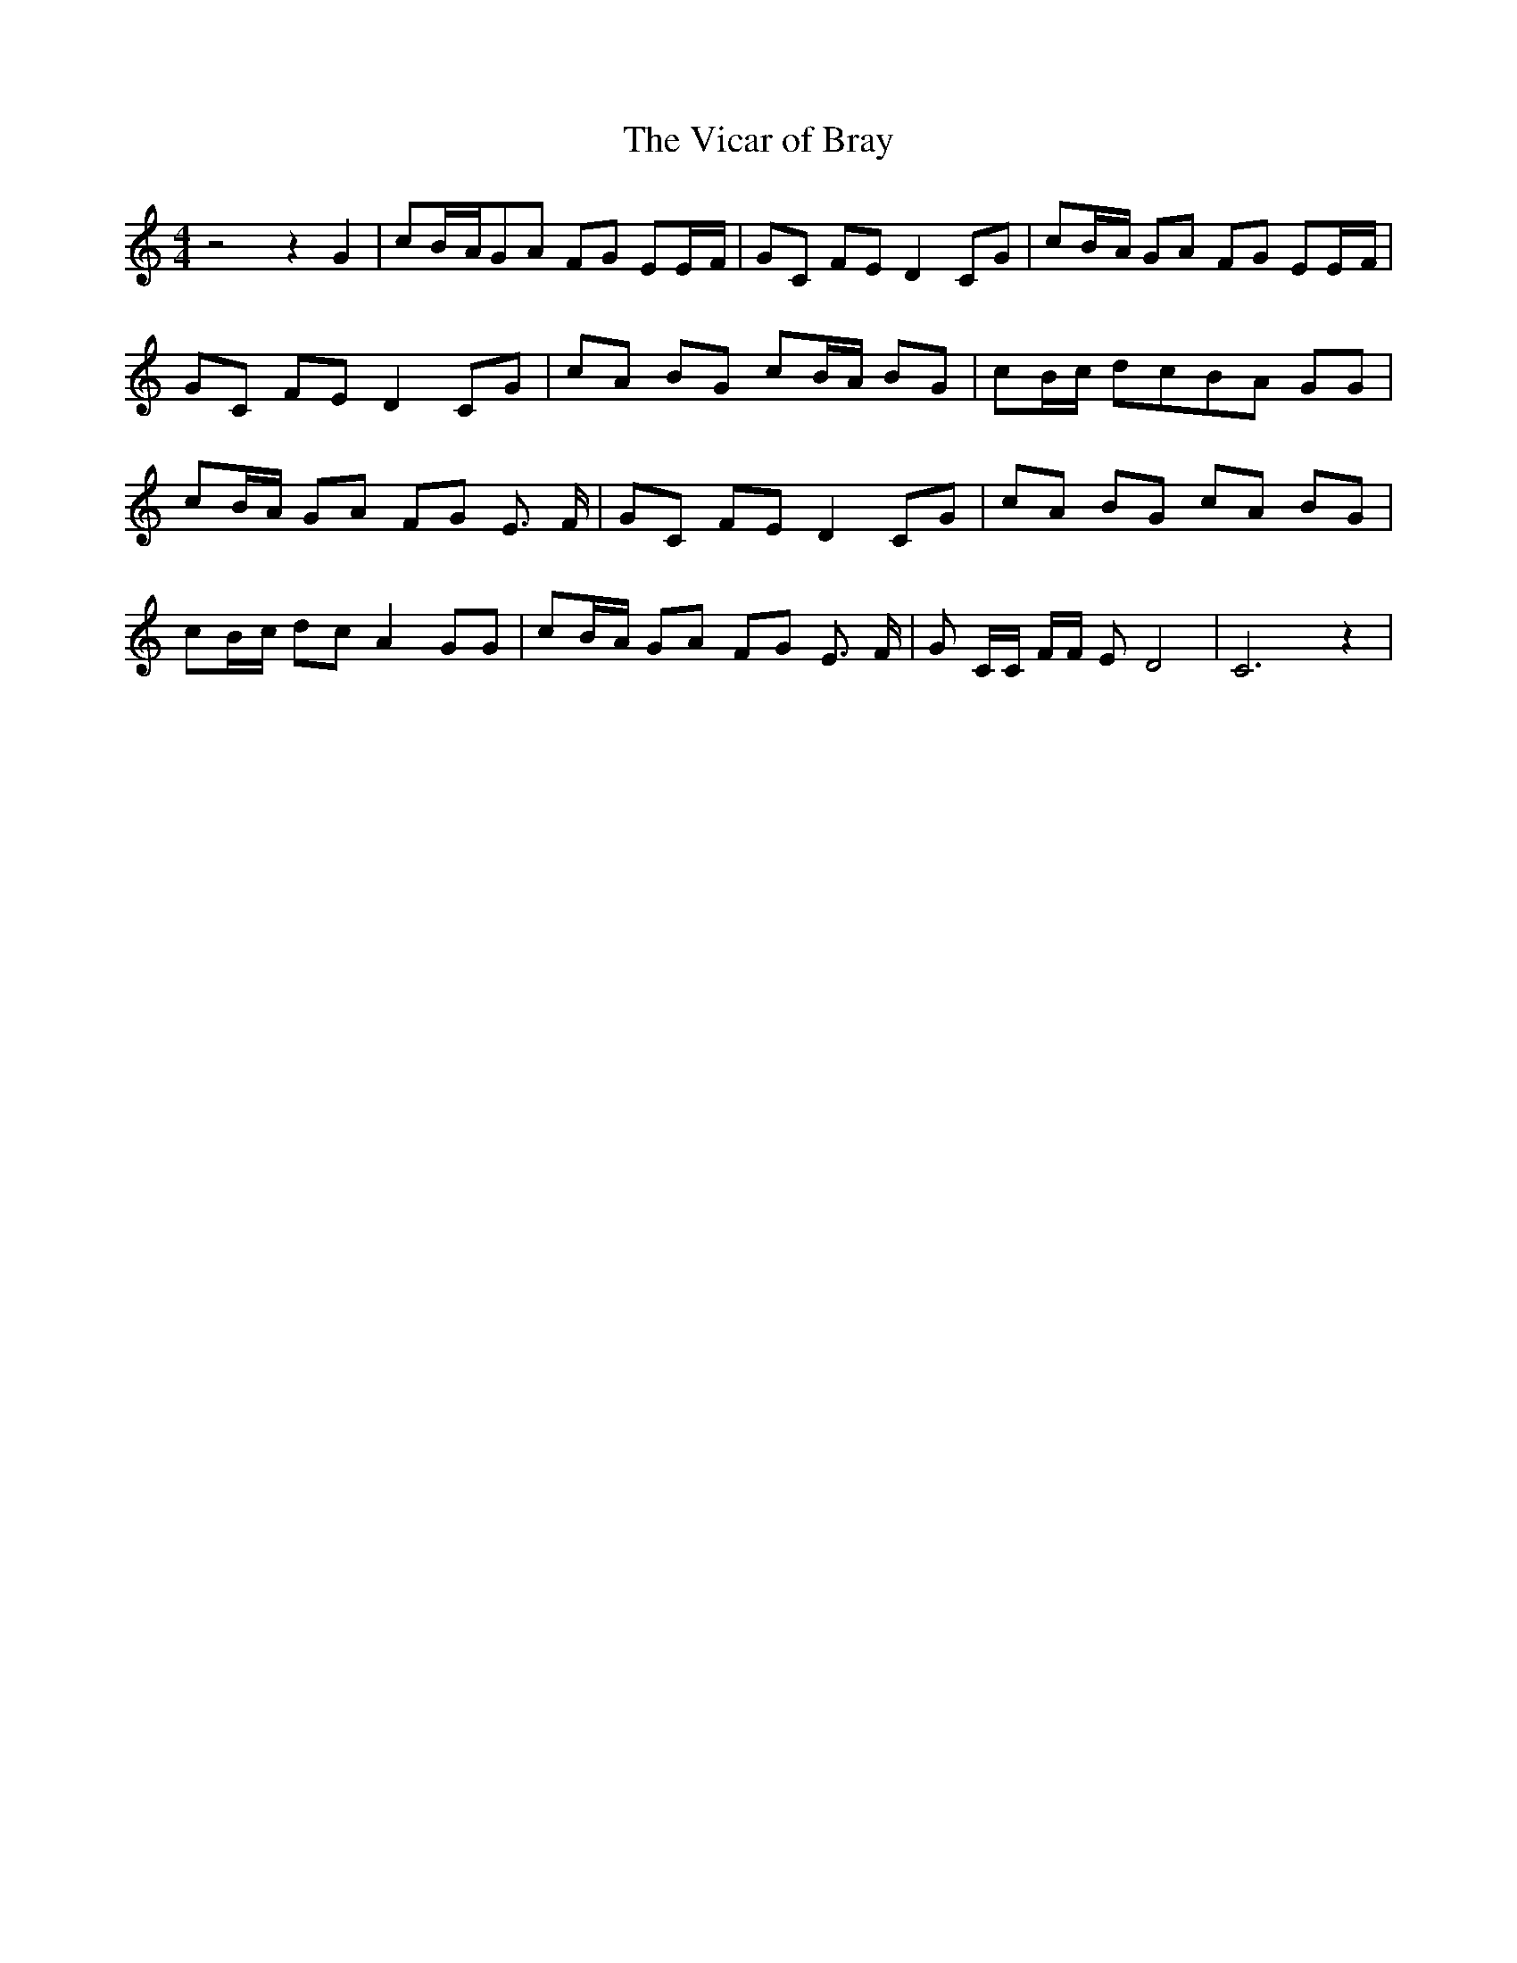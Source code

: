 % Generated more or less automatically by swtoabc by Erich Rickheit KSC
X:1
T:The Vicar of Bray
M:4/4
L:1/8
K:C
 z4 z2 G2| cB/2-A/2G-A FG EE/2-F/2| GC FE D2 CG| cB/2-A/2 GA FG EE/2-F/2|\
 GC FE D2 CG| cA BG cB/2-A/2 BG| cB/2-c/2 dcB-A GG| cB/2-A/2 GA FG E3/2 F/2|\
 GC FE D2 CG| cA BG cA BG| cB/2-c/2 dc A2 GG| cB/2-A/2 GA FG E3/2 F/2|\
 G C/2C/2 F/2F/2 E D4| C6 z2|

